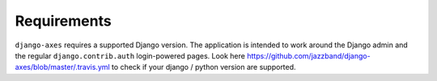 .. _requirements:

Requirements
============

``django-axes`` requires a supported Django version. The application is
intended to work around the Django admin and the regular
``django.contrib.auth`` login-powered pages.
Look here https://github.com/jazzband/django-axes/blob/master/.travis.yml
to check if your django / python version are supported.
